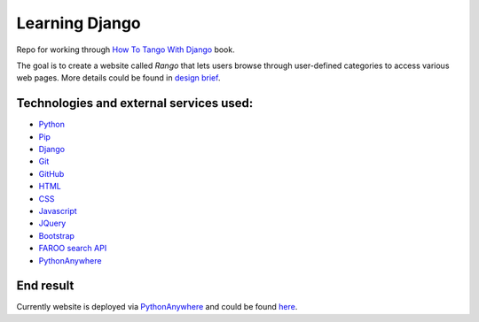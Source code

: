 Learning Django
===============
.. image:: https://travis-ci.org/pavdmyt/django_rango.svg?branch=master
    :target: https://travis-ci.org/pavdmyt/django_rango
.. image:: https://coveralls.io/repos/pavdmyt/django_rango/badge.svg?branch=master&service=github
    :target: https://coveralls.io/github/pavdmyt/django_rango?branch=master 

Repo for working through `How To Tango With Django`_ book.

The goal is to create a website called *Rango* that lets users browse through user-defined categories to access various web pages. More details could be found in `design brief`_.

Technologies and external services used:
----------------------------------------

- Python_
- Pip_
- Django_
- Git_
- GitHub_
- HTML_
- CSS_
- Javascript_
- JQuery_
- `Bootstrap`_
- `FAROO search API`_
- PythonAnywhere_

End result
----------

Currently website is deployed via PythonAnywhere_ and could be found here_.


.. _How To Tango With Django: http://www.tangowithdjango.com/book17/
.. _design brief: http://www.tangowithdjango.com/book17/chapters/overview.html#design-brief
.. _Python: https://www.python.org/
.. _Pip: https://pypi.python.org/pypi/pip
.. _Django: https://www.djangoproject.com/
.. _Git: https://git-scm.com/
.. _GitHub: https://github.com/
.. _HTML: http://www.w3schools.com/html/
.. _CSS: http://www.w3schools.com/css/
.. _Javascript: https://www.javascript.com/
.. _JQuery: https://jquery.com/
.. _Bootstrap: http://getbootstrap.com/ 
.. _FAROO search API: http://www.faroo.com/hp/api/api.html
.. _PythonAnywhere: https://www.pythonanywhere.com/
.. _here: http://fioqua.pythonanywhere.com/rango/
